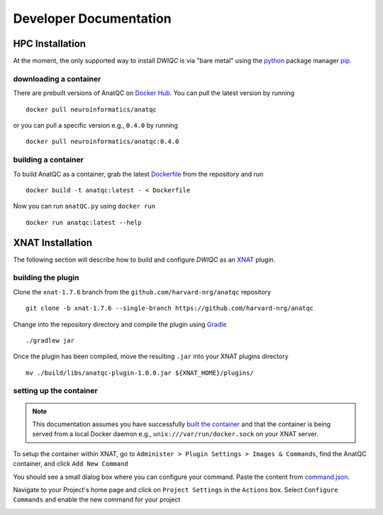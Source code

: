 Developer Documentation
=======================
.. _XNAT: https://xnat.org
.. _command.json: https://github.com/harvard-nrg/anatqc/blob/xnat-1.7.6/command.json
.. _T1w: https://tinyurl.com/hhru8ytz
.. _vNav: https://www.ncbi.nlm.nih.gov/pmc/articles/PMC3320676/
.. _Gradle: https://gradle.org/install/
.. _pip: https://pip.pypa.io/en/stable/installation/
.. _python: https://www.python.org/downloads/

HPC Installation
----------------
At the moment, the only supported way to install *DWIQC* is via "bare metal" using the `python`_ package manager `pip`_.

downloading a container
^^^^^^^^^^^^^^^^^^^^^^^
There are prebuilt versions of AnatQC on `Docker Hub <https://hub.docker.com/repository/docker/neuroinformatics/anatqc>`_. You can pull the latest version by running ::

    docker pull neuroinformatics/anatqc

or you can pull a specific version e.g., ``0.4.0`` by running ::

    docker pull neuroinformatics/anatqc:0.4.0
    
building a container
^^^^^^^^^^^^^^^^^^^^
To build AnatQC as a container, grab the latest `Dockerfile <https://github.com/harvard-nrg/anatqc/blob/main/Dockerfile>`_ from the repository and run ::

    docker build -t anatqc:latest - < Dockerfile

Now you can run ``anatQC.py`` using ``docker run`` ::

    docker run anatqc:latest --help

XNAT Installation
-----------------
The following section will describe how to build and configure *DWIQC* as an `XNAT`_ plugin.

building the plugin
^^^^^^^^^^^^^^^^^^^
Clone the ``xnat-1.7.6`` branch from the ``github.com/harvard-nrg/anatqc`` 
repository ::

    git clone -b xnat-1.7.6 --single-branch https://github.com/harvard-nrg/anatqc

Change into the repository directory and compile the plugin using `Gradle`_ ::

    ./gradlew jar

Once the plugin has been compiled, move the resulting ``.jar`` into your XNAT plugins directory ::

    mv ./build/libs/anatqc-plugin-1.0.0.jar ${XNAT_HOME}/plugins/

setting up the container
^^^^^^^^^^^^^^^^^^^^^^^^
.. note::
   This documentation assumes you have successfully `built the container <#building-the-container>`_ and that the container is being served from a local Docker daemon e.g., ``unix:///var/run/docker.sock`` on your XNAT server.

To setup the container within XNAT, go to ``Administer > Plugin Settings > Images & Commands``, find the AnatQC container, and click ``Add New Command``

.. image:: images/xnat-add-command.png

You should see a small dialog box where you can configure your command. Paste the content from `command.json`_.

.. image:: images/xnat-add-command-paste.png

Navigate to your Project's home page and click on ``Project Settings`` in the ``Actions`` box. Select ``Configure Commands`` and enable the new command for your project

.. image:: images/xnat-enable-command.png

